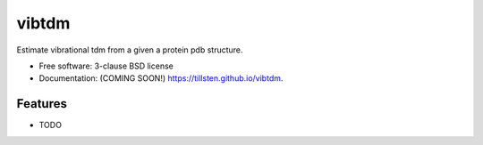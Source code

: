 ======
vibtdm
======

.. image:: https://img.shields.io/travis/tillsten/vibtdm.svg
        :target: https://travis-ci.org/tillsten/vibtdm

.. image:: https://img.shields.io/pypi/v/vibtdm.svg
        :target: https://pypi.python.org/pypi/vibtdm


Estimate vibrational tdm from a given a protein pdb structure.

* Free software: 3-clause BSD license
* Documentation: (COMING SOON!) https://tillsten.github.io/vibtdm.

Features
--------

* TODO
